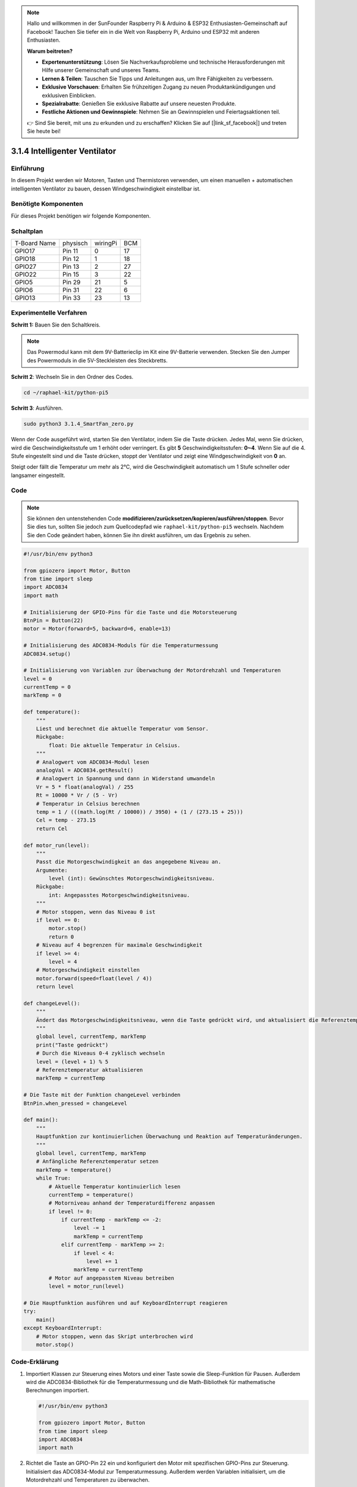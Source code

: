 .. note::

    Hallo und willkommen in der SunFounder Raspberry Pi & Arduino & ESP32 Enthusiasten-Gemeinschaft auf Facebook! Tauchen Sie tiefer ein in die Welt von Raspberry Pi, Arduino und ESP32 mit anderen Enthusiasten.

    **Warum beitreten?**

    - **Expertenunterstützung**: Lösen Sie Nachverkaufsprobleme und technische Herausforderungen mit Hilfe unserer Gemeinschaft und unseres Teams.
    - **Lernen & Teilen**: Tauschen Sie Tipps und Anleitungen aus, um Ihre Fähigkeiten zu verbessern.
    - **Exklusive Vorschauen**: Erhalten Sie frühzeitigen Zugang zu neuen Produktankündigungen und exklusiven Einblicken.
    - **Spezialrabatte**: Genießen Sie exklusive Rabatte auf unsere neuesten Produkte.
    - **Festliche Aktionen und Gewinnspiele**: Nehmen Sie an Gewinnspielen und Feiertagsaktionen teil.

    👉 Sind Sie bereit, mit uns zu erkunden und zu erschaffen? Klicken Sie auf [|link_sf_facebook|] und treten Sie heute bei!

.. _py_pi5_fan:

3.1.4 Intelligenter Ventilator
=================================

Einführung
-----------------

In diesem Projekt werden wir Motoren, Tasten und Thermistoren verwenden, um einen manuellen + automatischen intelligenten Ventilator zu bauen, dessen Windgeschwindigkeit einstellbar ist.

Benötigte Komponenten
------------------------------

Für dieses Projekt benötigen wir folgende Komponenten.

.. image:: ../python_pi5/img/4.1.10_smart_fan_list.png
    :width: 800
    :align: center


Schaltplan
------------------------

============ ======== ======== ===
T-Board Name physisch wiringPi BCM
GPIO17       Pin 11   0        17
GPIO18       Pin 12   1        18
GPIO27       Pin 13   2        27
GPIO22       Pin 15   3        22
GPIO5        Pin 29   21       5
GPIO6        Pin 31   22       6
GPIO13       Pin 33   23       13
============ ======== ======== ===

.. image:: ../python_pi5/img/4.1.10_smart_fan_schematic.png
   :align: center

Experimentelle Verfahren
-----------------------------

**Schritt 1:** Bauen Sie den Schaltkreis.

.. image:: ../python_pi5/img/4.1.10_smart_fan_circuit.png

.. note::
    Das Powermodul kann mit dem 9V-Batterieclip im Kit eine 9V-Batterie verwenden. Stecken Sie den Jumper des Powermoduls in die 5V-Steckleisten des Steckbretts.

.. image:: ../python_pi5/img/4.1.10_smart_fan_battery.jpeg
   :align: center

**Schritt 2**: Wechseln Sie in den Ordner des Codes.

.. raw:: html

   <run></run>

.. code-block:: 

    cd ~/raphael-kit/python-pi5

**Schritt 3**: Ausführen.

.. raw:: html

   <run></run>

.. code-block:: 

    sudo python3 3.1.4_SmartFan_zero.py

Wenn der Code ausgeführt wird, starten Sie den Ventilator, indem Sie die Taste drücken. Jedes Mal, wenn Sie drücken, wird die Geschwindigkeitsstufe um 1 erhöht oder verringert. Es gibt **5** Geschwindigkeitsstufen: **0~4**. Wenn Sie auf die 4. Stufe eingestellt sind und die Taste drücken, stoppt der Ventilator und zeigt eine Windgeschwindigkeit von **0** an.

Steigt oder fällt die Temperatur um mehr als 2℃, wird die Geschwindigkeit automatisch um 1 Stufe schneller oder langsamer eingestellt.

Code
--------

.. note::
    Sie können den untenstehenden Code **modifizieren/zurücksetzen/kopieren/ausführen/stoppen**. Bevor Sie dies tun, sollten Sie jedoch zum Quellcodepfad wie ``raphael-kit/python-pi5`` wechseln. Nachdem Sie den Code geändert haben, können Sie ihn direkt ausführen, um das Ergebnis zu sehen.

.. raw:: html

    <run></run>

.. code-block:: python

   #!/usr/bin/env python3

   from gpiozero import Motor, Button
   from time import sleep
   import ADC0834
   import math

   # Initialisierung der GPIO-Pins für die Taste und die Motorsteuerung
   BtnPin = Button(22)
   motor = Motor(forward=5, backward=6, enable=13)

   # Initialisierung des ADC0834-Moduls für die Temperaturmessung
   ADC0834.setup()

   # Initialisierung von Variablen zur Überwachung der Motordrehzahl und Temperaturen
   level = 0
   currentTemp = 0
   markTemp = 0

   def temperature():
       """
       Liest und berechnet die aktuelle Temperatur vom Sensor.
       Rückgabe:
           float: Die aktuelle Temperatur in Celsius.
       """
       # Analogwert vom ADC0834-Modul lesen
       analogVal = ADC0834.getResult()
       # Analogwert in Spannung und dann in Widerstand umwandeln
       Vr = 5 * float(analogVal) / 255
       Rt = 10000 * Vr / (5 - Vr)
       # Temperatur in Celsius berechnen
       temp = 1 / (((math.log(Rt / 10000)) / 3950) + (1 / (273.15 + 25)))
       Cel = temp - 273.15
       return Cel

   def motor_run(level):
       """
       Passt die Motorgeschwindigkeit an das angegebene Niveau an.
       Argumente:
           level (int): Gewünschtes Motorgeschwindigkeitsniveau.
       Rückgabe:
           int: Angepasstes Motorgeschwindigkeitsniveau.
       """
       # Motor stoppen, wenn das Niveau 0 ist
       if level == 0:
           motor.stop()
           return 0
       # Niveau auf 4 begrenzen für maximale Geschwindigkeit
       if level >= 4:
           level = 4
       # Motorgeschwindigkeit einstellen
       motor.forward(speed=float(level / 4))
       return level

   def changeLevel():
       """
       Ändert das Motorgeschwindigkeitsniveau, wenn die Taste gedrückt wird, und aktualisiert die Referenztemperatur.
       """
       global level, currentTemp, markTemp
       print("Taste gedrückt")
       # Durch die Niveaus 0-4 zyklisch wechseln
       level = (level + 1) % 5
       # Referenztemperatur aktualisieren
       markTemp = currentTemp

   # Die Taste mit der Funktion changeLevel verbinden
   BtnPin.when_pressed = changeLevel

   def main():
       """
       Hauptfunktion zur kontinuierlichen Überwachung und Reaktion auf Temperaturänderungen.
       """
       global level, currentTemp, markTemp
       # Anfängliche Referenztemperatur setzen
       markTemp = temperature()
       while True:
           # Aktuelle Temperatur kontinuierlich lesen
           currentTemp = temperature()
           # Motorniveau anhand der Temperaturdifferenz anpassen
           if level != 0:
               if currentTemp - markTemp <= -2:
                   level -= 1
                   markTemp = currentTemp
               elif currentTemp - markTemp >= 2:
                   if level < 4:
                       level += 1
                   markTemp = currentTemp
           # Motor auf angepasstem Niveau betreiben
           level = motor_run(level)

   # Die Hauptfunktion ausführen und auf KeyboardInterrupt reagieren
   try:
       main()
   except KeyboardInterrupt:
       # Motor stoppen, wenn das Skript unterbrochen wird
       motor.stop()



Code-Erklärung
---------------------

#. Importiert Klassen zur Steuerung eines Motors und einer Taste sowie die Sleep-Funktion für Pausen. Außerdem wird die ADC0834-Bibliothek für die Temperaturmessung und die Math-Bibliothek für mathematische Berechnungen importiert.

   .. code-block:: python

       #!/usr/bin/env python3

       from gpiozero import Motor, Button
       from time import sleep
       import ADC0834
       import math

#. Richtet die Taste an GPIO-Pin 22 ein und konfiguriert den Motor mit spezifischen GPIO-Pins zur Steuerung. Initialisiert das ADC0834-Modul zur Temperaturmessung. Außerdem werden Variablen initialisiert, um die Motordrehzahl und Temperaturen zu überwachen.

   .. code-block:: python

       # Initialisierung der GPIO-Pins für die Taste und die Motorsteuerung
       BtnPin = Button(22)
       motor = Motor(forward=5, backward=6, enable=13)

       # Initialisierung des ADC0834-Moduls für die Temperaturmessung
       ADC0834.setup()

       # Initialisierung von Variablen zur Überwachung der Motordrehzahl und Temperaturen
       level = 0
       currentTemp = 0
       markTemp = 0

#. Definiert eine Funktion zur Ablesung und Berechnung der Temperatur vom Sensor, die den Messwert in Celsius umwandelt.

   .. code-block:: python

       def temperature():
           """
           Liest und berechnet die aktuelle Temperatur vom Sensor.
           Rückgabe:
               float: Die aktuelle Temperatur in Celsius.
           """
           # Analogwert vom ADC0834-Modul lesen
           analogVal = ADC0834.getResult()
           # Analogwert in Spannung und dann in Widerstand umwandeln
           Vr = 5 * float(analogVal) / 255
           Rt = 10000 * Vr / (5 - Vr)
           # Temperatur in Celsius berechnen
           temp = 1 / (((math.log(Rt / 10000)) / 3950) + (1 / (273.15 + 25)))
           Cel = temp - 273.15
           return Cel

#. Führt eine Funktion ein, um die Motorgeschwindigkeit entsprechend dem angegebenen Niveau anzupassen.

   .. code-block:: python

       def motor_run(level):
           """
           Passt die Motorgeschwindigkeit an das angegebene Niveau an.
           Argumente:
               level (int): Gewünschtes Motorgeschwindigkeitsniveau.
           Rückgabe:
               int: Angepasstes Motorgeschwindigkeitsniveau.
           """
           # Motor stoppen, wenn das Niveau 0 ist
           if level == 0:
               motor.stop()
               return 0
           # Niveau auf 4 begrenzen für maximale Geschwindigkeit
           if level >= 4:
               level = 4
           # Motorgeschwindigkeit einstellen
           motor.forward(speed=float(level / 4))
           return level

#. Implementiert eine Funktion, um das Motorgeschwindigkeitsniveau manuell mithilfe einer Taste zu ändern und bindet diese Funktion an das Drücken der Taste.

   .. code-block:: python

       def changeLevel():
           """
           Ändert das Motorgeschwindigkeitsniveau, wenn die Taste gedrückt wird, und aktualisiert die Referenztemperatur.
           """
           global level, currentTemp, markTemp
           print("Taste gedrückt")
           # Durch die Niveaus 0-4 zyklisch wechseln
           level = (level + 1) % 5
           # Referenztemperatur aktualisieren
           markTemp = currentTemp

       # Die Taste mit der Funktion changeLevel verbinden
       BtnPin.when_pressed = changeLevel

#. Die Hauptfunktion, die entwickelt wurde, um die Motorgeschwindigkeit kontinuierlich in Reaktion auf Temperaturschwankungen anzupassen, muss noch implementiert werden.

   .. code-block:: python

       def main():
           """
           Hauptfunktion zur kontinuierlichen Überwachung und Reaktion auf Temperaturänderungen.
           """
           global level, currentTemp, markTemp
           # Anfängliche Referenztemperatur setzen
           markTemp = temperature()
           while True:
               # Aktuelle Temperatur kontinuierlich lesen
               currentTemp = temperature()
               # Motorniveau anhand der Temperaturdifferenz anpassen
               if level != 0:
                   if currentTemp - markTemp <= -2:
                       level -= 1
                       markTemp = currentTemp
                   elif currentTemp - markTemp >= 2:
                       if level < 4:
                           level += 1
                       markTemp = currentTemp
               # Motor auf angepasstem Niveau betreiben
               level = motor_run(level)

#. Führt die Hauptfunktion aus und stellt sicher, dass der Motor stoppt, wenn das Skript unterbrochen wird.

   .. code-block:: python

       # Die Hauptfunktion ausführen und auf KeyboardInterrupt reagieren
       try:
           main()
       except KeyboardInterrupt:
           # Motor stoppen, wenn das Skript unterbrochen wird
           motor.stop()


